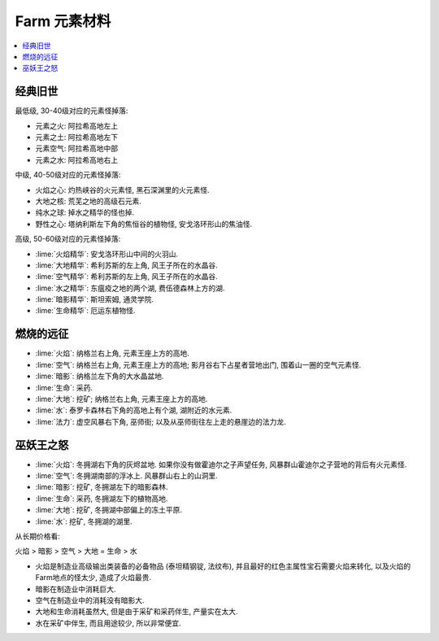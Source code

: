 .. _farm-element:

Farm 元素材料
==============================================================================

.. contents::
    :local:


经典旧世
------------------------------------------------------------------------------

最低级, 30-40级对应的元素怪掉落:

- 元素之火: 阿拉希高地左上
- 元素之土: 阿拉希高地左下
- 元素空气: 阿拉希高地中部
- 元素之水: 阿拉希高地右上

中级, 40-50级对应的元素怪掉落:

- 火焰之心: 灼热峡谷的火元素怪, 黑石深渊里的火元素怪.
- 大地之核: 荒芜之地的高级石元素.
- 纯水之球: 掉水之精华的怪也掉.
- 野性之心: 塔纳利斯左下角的焦恒谷的植物怪, 安戈洛环形山的焦油怪.

高级, 50-60级对应的元素怪掉落:

- :lime:`火焰精华`: 安戈洛环形山中间的火羽山.
- :lime:`大地精华`: 希利苏斯的左上角, 风王子所在的水晶谷.
- :lime:`空气精华`: 希利苏斯的左上角, 风王子所在的水晶谷.
- :lime:`水之精华`: 东瘟疫之地的两个湖, 费伍德森林上方的湖.
- :lime:`暗影精华`: 斯坦索姆, 通灵学院.
- :lime:`生命精华`: 厄运东植物怪.


燃烧的远征
------------------------------------------------------------------------------

- :lime:`火焰`: 纳格兰右上角, 元素王座上方的高地.
- :lime:`空气`: 纳格兰右上角, 元素王座上方的高地; 影月谷右下占星者营地出门, 围着山一圈的空气元素怪.
- :lime:`暗影`: 纳格兰左下角的大水晶盆地.
- :lime:`生命`: 采药.
- :lime:`大地`: 挖矿; 纳格兰右上角, 元素王座上方的高地.
- :lime:`水`: 泰罗卡森林右下角的高地上有个湖, 湖附近的水元素.
- :lime:`法力`: 虚空风暴右下角, 巫师街; 以及从巫师街往左上走的悬崖边的法力龙.


巫妖王之怒
------------------------------------------------------------------------------

- :lime:`火焰`: 冬拥湖右下角的灰烬盆地. 如果你没有做霍迪尔之子声望任务, 风暴群山霍迪尔之子营地的背后有火元素怪.
- :lime:`空气`: 冬拥湖南部的浮冰上. 风暴群山右上的山洞里.
- :lime:`暗影`: 挖矿, 冬拥湖左下的暗影森林.
- :lime:`生命`: 采药, 冬拥湖左下的植物高地.
- :lime:`大地`: 挖矿, 冬拥湖中部偏上的冻土平原.
- :lime:`水`: 挖矿, 冬拥湖的湖里.

从长期价格看:

火焰 > 暗影 > 空气 > 大地 = 生命 > 水

- 火焰是制造业高级输出类装备的必备物品 (泰坦精钢锭, 法纹布), 并且最好的红色主属性宝石需要火焰来转化, 以及火焰的Farm地点的怪太少, 造成了火焰最贵.
- 暗影在制造业中消耗巨大.
- 空气在制造业中的消耗没有暗影大.
- 大地和生命消耗虽然大, 但是由于采矿和采药伴生, 产量实在太大.
- 水在采矿中伴生, 而且用途较少, 所以非常便宜.
